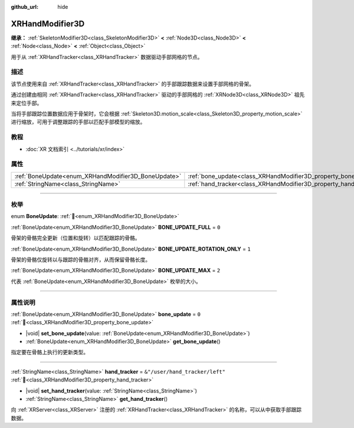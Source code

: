 :github_url: hide

.. DO NOT EDIT THIS FILE!!!
.. Generated automatically from Godot engine sources.
.. Generator: https://github.com/godotengine/godot/tree/4.3/doc/tools/make_rst.py.
.. XML source: https://github.com/godotengine/godot/tree/4.3/doc/classes/XRHandModifier3D.xml.

.. _class_XRHandModifier3D:

XRHandModifier3D
================

**继承：** :ref:`SkeletonModifier3D<class_SkeletonModifier3D>` **<** :ref:`Node3D<class_Node3D>` **<** :ref:`Node<class_Node>` **<** :ref:`Object<class_Object>`

用于从 :ref:`XRHandTracker<class_XRHandTracker>` 数据驱动手部网格的节点。

.. rst-class:: classref-introduction-group

描述
----

该节点使用来自 :ref:`XRHandTracker<class_XRHandTracker>` 的手部跟踪数据来设置手部网格的骨架。

通过创建由相同 :ref:`XRHandTracker<class_XRHandTracker>` 驱动的手部网格的 :ref:`XRNode3D<class_XRNode3D>` 祖先来定位手部。

当将手部跟踪位置数据应用于骨架时，它会根据 :ref:`Skeleton3D.motion_scale<class_Skeleton3D_property_motion_scale>` 进行缩放，可用于调整跟踪的手部以匹配手部模型的缩放。

.. rst-class:: classref-introduction-group

教程
----

- :doc:`XR 文档索引 <../tutorials/xr/index>`

.. rst-class:: classref-reftable-group

属性
----

.. table::
   :widths: auto

   +-----------------------------------------------------+-------------------------------------------------------------------+--------------------------------+
   | :ref:`BoneUpdate<enum_XRHandModifier3D_BoneUpdate>` | :ref:`bone_update<class_XRHandModifier3D_property_bone_update>`   | ``0``                          |
   +-----------------------------------------------------+-------------------------------------------------------------------+--------------------------------+
   | :ref:`StringName<class_StringName>`                 | :ref:`hand_tracker<class_XRHandModifier3D_property_hand_tracker>` | ``&"/user/hand_tracker/left"`` |
   +-----------------------------------------------------+-------------------------------------------------------------------+--------------------------------+

.. rst-class:: classref-section-separator

----

.. rst-class:: classref-descriptions-group

枚举
----

.. _enum_XRHandModifier3D_BoneUpdate:

.. rst-class:: classref-enumeration

enum **BoneUpdate**: :ref:`🔗<enum_XRHandModifier3D_BoneUpdate>`

.. _class_XRHandModifier3D_constant_BONE_UPDATE_FULL:

.. rst-class:: classref-enumeration-constant

:ref:`BoneUpdate<enum_XRHandModifier3D_BoneUpdate>` **BONE_UPDATE_FULL** = ``0``

骨架的骨骼完全更新（位置和旋转）以匹配跟踪的骨骼。

.. _class_XRHandModifier3D_constant_BONE_UPDATE_ROTATION_ONLY:

.. rst-class:: classref-enumeration-constant

:ref:`BoneUpdate<enum_XRHandModifier3D_BoneUpdate>` **BONE_UPDATE_ROTATION_ONLY** = ``1``

骨架的骨骼仅旋转以与跟踪的骨骼对齐，从而保留骨骼长度。

.. _class_XRHandModifier3D_constant_BONE_UPDATE_MAX:

.. rst-class:: classref-enumeration-constant

:ref:`BoneUpdate<enum_XRHandModifier3D_BoneUpdate>` **BONE_UPDATE_MAX** = ``2``

代表 :ref:`BoneUpdate<enum_XRHandModifier3D_BoneUpdate>` 枚举的大小。

.. rst-class:: classref-section-separator

----

.. rst-class:: classref-descriptions-group

属性说明
--------

.. _class_XRHandModifier3D_property_bone_update:

.. rst-class:: classref-property

:ref:`BoneUpdate<enum_XRHandModifier3D_BoneUpdate>` **bone_update** = ``0`` :ref:`🔗<class_XRHandModifier3D_property_bone_update>`

.. rst-class:: classref-property-setget

- |void| **set_bone_update**\ (\ value\: :ref:`BoneUpdate<enum_XRHandModifier3D_BoneUpdate>`\ )
- :ref:`BoneUpdate<enum_XRHandModifier3D_BoneUpdate>` **get_bone_update**\ (\ )

指定要在骨骼上执行的更新类型。

.. rst-class:: classref-item-separator

----

.. _class_XRHandModifier3D_property_hand_tracker:

.. rst-class:: classref-property

:ref:`StringName<class_StringName>` **hand_tracker** = ``&"/user/hand_tracker/left"`` :ref:`🔗<class_XRHandModifier3D_property_hand_tracker>`

.. rst-class:: classref-property-setget

- |void| **set_hand_tracker**\ (\ value\: :ref:`StringName<class_StringName>`\ )
- :ref:`StringName<class_StringName>` **get_hand_tracker**\ (\ )

向 :ref:`XRServer<class_XRServer>` 注册的 :ref:`XRHandTracker<class_XRHandTracker>` 的名称，可以从中获取手部跟踪数据。

.. |virtual| replace:: :abbr:`virtual (本方法通常需要用户覆盖才能生效。)`
.. |const| replace:: :abbr:`const (本方法无副作用，不会修改该实例的任何成员变量。)`
.. |vararg| replace:: :abbr:`vararg (本方法除了能接受在此处描述的参数外，还能够继续接受任意数量的参数。)`
.. |constructor| replace:: :abbr:`constructor (本方法用于构造某个类型。)`
.. |static| replace:: :abbr:`static (调用本方法无需实例，可直接使用类名进行调用。)`
.. |operator| replace:: :abbr:`operator (本方法描述的是使用本类型作为左操作数的有效运算符。)`
.. |bitfield| replace:: :abbr:`BitField (这个值是由下列位标志构成位掩码的整数。)`
.. |void| replace:: :abbr:`void (无返回值。)`
